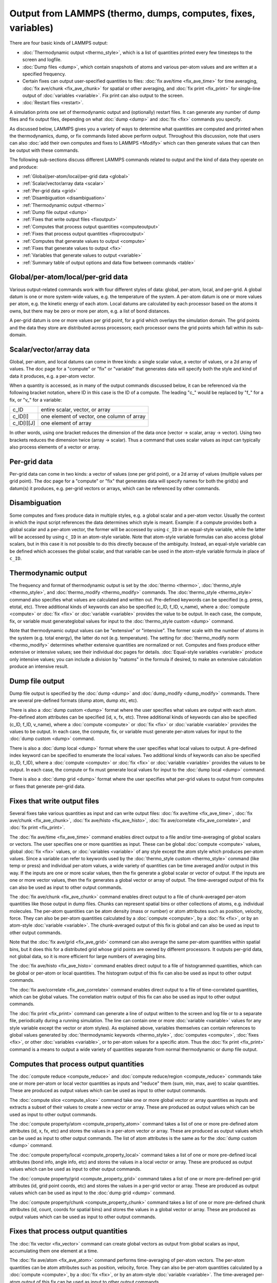 Output from LAMMPS (thermo, dumps, computes, fixes, variables)
==============================================================

There are four basic kinds of LAMMPS output:

* :doc:`Thermodynamic output <thermo_style>`, which is a list of
  quantities printed every few timesteps to the screen and logfile.
* :doc:`Dump files <dump>`, which contain snapshots of atoms and various
  per-atom values and are written at a specified frequency.
* Certain fixes can output user-specified quantities to files:
  :doc:`fix ave/time <fix_ave_time>` for time averaging,
  :doc:`fix ave/chunk <fix_ave_chunk>` for spatial or other averaging, and
  :doc:`fix print <fix_print>` for single-line output of
  :doc:`variables <variable>`.  Fix print can also output to the screen.
* :doc:`Restart files <restart>`.

A simulation prints one set of thermodynamic output and (optionally)
restart files.  It can generate any number of dump files and fix
output files, depending on what :doc:`dump <dump>` and :doc:`fix <fix>`
commands you specify.

As discussed below, LAMMPS gives you a variety of ways to determine
what quantities are computed and printed when the thermodynamics,
dump, or fix commands listed above perform output.  Throughout this
discussion, note that users can also :doc:`add their own computes and
fixes to LAMMPS <Modify>` which can then generate values that can then
be output with these commands.

The following sub-sections discuss different LAMMPS commands related
to output and the kind of data they operate on and produce:

* :ref:`Global/per-atom/local/per-grid data <global>`
* :ref:`Scalar/vector/array data <scalar>`
* :ref:`Per-grid data <grid>`
* :ref:`Disambiguation <disambiguation>`
* :ref:`Thermodynamic output <thermo>`
* :ref:`Dump file output <dump>`
* :ref:`Fixes that write output files <fixoutput>`
* :ref:`Computes that process output quantities <computeoutput>`
* :ref:`Fixes that process output quantities <fixprocoutput>`
* :ref:`Computes that generate values to output <compute>`
* :ref:`Fixes that generate values to output <fix>`
* :ref:`Variables that generate values to output <variable>`
* :ref:`Summary table of output options and data flow between commands <table>`

.. _global:

Global/per-atom/local/per-grid data
-----------------------------------

Various output-related commands work with four different styles of
data: global, per-atom, local, and per-grid.  A global datum is one or
more system-wide values, e.g. the temperature of the system.  A
per-atom datum is one or more values per atom, e.g. the kinetic energy
of each atom.  Local datums are calculated by each processor based on
the atoms it owns, but there may be zero or more per atom, e.g. a list
of bond distances.

A per-grid datum is one or more values per grid point, for a grid
which overlays the simulation domain.  The grid points and the data
they store are distributed across processors; each processor owns the
grid points which fall within its sub-domain.

.. _scalar:

Scalar/vector/array data
------------------------

Global, per-atom, and local datums can come in three kinds: a single
scalar value, a vector of values, or a 2d array of values.  The doc
page for a "compute" or "fix" or "variable" that generates data will
specify both the style and kind of data it produces, e.g. a per-atom
vector.

When a quantity is accessed, as in many of the output commands
discussed below, it can be referenced via the following bracket
notation, where ID in this case is the ID of a compute.  The leading
"c\_" would be replaced by "f\_" for a fix, or "v\_" for a variable:

+-------------+--------------------------------------------+
| c_ID        | entire scalar, vector, or array            |
+-------------+--------------------------------------------+
| c_ID[I]     | one element of vector, one column of array |
+-------------+--------------------------------------------+
| c_ID[I][J]  | one element of array                       |
+-------------+--------------------------------------------+

In other words, using one bracket reduces the dimension of the data
once (vector -> scalar, array -> vector).  Using two brackets reduces
the dimension twice (array -> scalar).  Thus a command that uses
scalar values as input can typically also process elements of a vector
or array.

.. _grid:

Per-grid data
------------------------

Per-grid data can come in two kinds: a vector of values (one per grid
point), or a 2d array of values (multiple values per grid point).  The
doc page for a "compute" or "fix" that generates data will specify
names for both the grid(s) and datum(s) it produces, e.g. per-grid
vectors or arrays, which can be referenced by other commands.

.. _disambiguation:

Disambiguation
--------------

Some computes and fixes produce data in multiple styles, e.g. a global
scalar and a per-atom vector. Usually the context in which the input
script references the data determines which style is meant. Example:
if a compute provides both a global scalar and a per-atom vector, the
former will be accessed by using ``c_ID`` in an equal-style variable,
while the latter will be accessed by using ``c_ID`` in an atom-style
variable.  Note that atom-style variable formulas can also access
global scalars, but in this case it is not possible to do this
directly because of the ambiguity.  Instead, an equal-style variable
can be defined which accesses the global scalar, and that variable can
be used in the atom-style variable formula in place of ``c_ID``.

.. _thermo:

Thermodynamic output
--------------------

The frequency and format of thermodynamic output is set by the
:doc:`thermo <thermo>`, :doc:`thermo_style <thermo_style>`, and
:doc:`thermo_modify <thermo_modify>` commands.  The
:doc:`thermo_style <thermo_style>` command also specifies what values
are calculated and written out.  Pre-defined keywords can be specified
(e.g. press, etotal, etc).  Three additional kinds of keywords can
also be specified (c_ID, f_ID, v_name), where a :doc:`compute <compute>`
or :doc:`fix <fix>` or :doc:`variable <variable>` provides the value to be
output.  In each case, the compute, fix, or variable must generateglobal values for input to the :doc:`thermo_style custom <dump>`
command.

Note that thermodynamic output values can be "extensive" or
"intensive".  The former scale with the number of atoms in the system
(e.g. total energy), the latter do not (e.g. temperature).  The
setting for :doc:`thermo_modify norm <thermo_modify>` determines whether
extensive quantities are normalized or not.  Computes and fixes
produce either extensive or intensive values; see their individual doc
pages for details.  :doc:`Equal-style variables <variable>` produce only
intensive values; you can include a division by "natoms" in the
formula if desired, to make an extensive calculation produce an
intensive result.

.. _dump:

Dump file output
----------------

Dump file output is specified by the :doc:`dump <dump>` and
:doc:`dump_modify <dump_modify>` commands.  There are several
pre-defined formats (dump atom, dump xtc, etc).

There is also a :doc:`dump custom <dump>` format where the user
specifies what values are output with each atom.  Pre-defined atom
attributes can be specified (id, x, fx, etc).  Three additional kinds
of keywords can also be specified (c_ID, f_ID, v_name), where a
:doc:`compute <compute>` or :doc:`fix <fix>` or :doc:`variable
<variable>` provides the values to be output.  In each case, the
compute, fix, or variable must generate per-atom values for input to
the :doc:`dump custom <dump>` command.

There is also a :doc:`dump local <dump>` format where the user specifies
what local values to output.  A pre-defined index keyword can be
specified to enumerate the local values.  Two additional kinds of
keywords can also be specified (c_ID, f_ID), where a
:doc:`compute <compute>` or :doc:`fix <fix>` or :doc:`variable <variable>`
provides the values to be output.  In each case, the compute or fix
must generate local values for input to the :doc:`dump local <dump>`
command.

There is also a :doc:`dump grid <dump>` format where the user
specifies what per-grid values to output from computes or fixes that
generate per-grid data.

.. _fixoutput:

Fixes that write output files
-----------------------------

Several fixes take various quantities as input and can write output
files: :doc:`fix ave/time <fix_ave_time>`, :doc:`fix ave/chunk
<fix_ave_chunk>`, :doc:`fix ave/histo <fix_ave_histo>`, :doc:`fix
ave/correlate <fix_ave_correlate>`, and :doc:`fix print <fix_print>`.

The :doc:`fix ave/time <fix_ave_time>` command enables direct output
to a file and/or time-averaging of global scalars or vectors.  The
user specifies one or more quantities as input.  These can be global
:doc:`compute <compute>` values, global :doc:`fix <fix>` values, or
:doc:`variables <variable>` of any style except the atom style which
produces per-atom values.  Since a variable can refer to keywords used
by the :doc:`thermo_style custom <thermo_style>` command (like temp or
press) and individual per-atom values, a wide variety of quantities
can be time averaged and/or output in this way.  If the inputs are one
or more scalar values, then the fix generate a global scalar or vector
of output.  If the inputs are one or more vector values, then the fix
generates a global vector or array of output.  The time-averaged
output of this fix can also be used as input to other output commands.

The :doc:`fix ave/chunk <fix_ave_chunk>` command enables direct output
to a file of chunk-averaged per-atom quantities like those output in
dump files.  Chunks can represent spatial bins or other collections of
atoms, e.g. individual molecules.  The per-atom quantities can be atom
density (mass or number) or atom attributes such as position,
velocity, force.  They can also be per-atom quantities calculated by a
:doc:`compute <compute>`, by a :doc:`fix <fix>`, or by an atom-style
:doc:`variable <variable>`.  The chunk-averaged output of this fix is
global and can also be used as input to other output commands.

Note that the :doc:`fix ave/grid <fix_ave_grid>` command can also
average the same per-atom quantities within spatial bins, but it does
this for a distributed grid whose grid points are owned by different
processors.  It outputs per-grid data, not global data, so it is more
efficient for large numbers of averaging bins.

The :doc:`fix ave/histo <fix_ave_histo>` command enables direct output
to a file of histogrammed quantities, which can be global or per-atom
or local quantities.  The histogram output of this fix can also be
used as input to other output commands.

The :doc:`fix ave/correlate <fix_ave_correlate>` command enables direct
output to a file of time-correlated quantities, which can be global
values.  The correlation matrix output of this fix can also be used as
input to other output commands.

The :doc:`fix print <fix_print>` command can generate a line of output
written to the screen and log file or to a separate file, periodically
during a running simulation.  The line can contain one or more
:doc:`variable <variable>` values for any style variable except the
vector or atom styles).  As explained above, variables themselves can
contain references to global values generated by :doc:`thermodynamic
keywords <thermo_style>`, :doc:`computes <compute>`, :doc:`fixes
<fix>`, or other :doc:`variables <variable>`, or to per-atom values
for a specific atom.  Thus the :doc:`fix print <fix_print>` command is
a means to output a wide variety of quantities separate from normal
thermodynamic or dump file output.

.. _computeoutput:

Computes that process output quantities
---------------------------------------

The :doc:`compute reduce <compute_reduce>` and :doc:`compute
reduce/region <compute_reduce>` commands take one or more per-atom or
local vector quantities as inputs and "reduce" them (sum, min, max,
ave) to scalar quantities.  These are produced as output values which
can be used as input to other output commands.

The :doc:`compute slice <compute_slice>` command take one or more
global vector or array quantities as inputs and extracts a subset of
their values to create a new vector or array.  These are produced as
output values which can be used as input to other output commands.

The :doc:`compute property/atom <compute_property_atom>` command takes
a list of one or more pre-defined atom attributes (id, x, fx, etc) and
stores the values in a per-atom vector or array.  These are produced
as output values which can be used as input to other output commands.
The list of atom attributes is the same as for the :doc:`dump custom
<dump>` command.

The :doc:`compute property/local <compute_property_local>` command
takes a list of one or more pre-defined local attributes (bond info,
angle info, etc) and stores the values in a local vector or array.
These are produced as output values which can be used as input to
other output commands.

The :doc:`compute property/grid <compute_property_grid>` command takes
a list of one or more pre-defined per-grid attributes (id, grid point
coords, etc) and stores the values in a per-grid vector or array.
These are produced as output values which can be used as input to the
:doc:`dump grid <dump>` command.

The :doc:`compute property/chunk <compute_property_chunk>` command
takes a list of one or more pre-defined chunk attributes (id, count,
coords for spatial bins) and stores the values in a global vector or
array.  These are produced as output values which can be used as input
to other output commands.

.. _fixprocoutput:

Fixes that process output quantities
------------------------------------

The :doc:`fix vector <fix_vector>` command can create global vectors as
output from global scalars as input, accumulating them one element at
a time.

The :doc:`fix ave/atom <fix_ave_atom>` command performs time-averaging
of per-atom vectors.  The per-atom quantities can be atom attributes
such as position, velocity, force.  They can also be per-atom
quantities calculated by a :doc:`compute <compute>`, by a :doc:`fix
<fix>`, or by an atom-style :doc:`variable <variable>`.  The
time-averaged per-atom output of this fix can be used as input to
other output commands.

The :doc:`fix store/state <fix_store_state>` command can archive one
or more per-atom attributes at a particular time, so that the old
values can be used in a future calculation or output.  The list of
atom attributes is the same as for the :doc:`dump custom <dump>`
command, including per-atom quantities calculated by a :doc:`compute
<compute>`, by a :doc:`fix <fix>`, or by an atom-style :doc:`variable
<variable>`.  The output of this fix can be used as input to other
output commands.

The :doc:`fix ave/grid <fix_ave_grid>` command performs time-averaging
of either per-atom or per-grid data.

For per-atom data it performs averaging for the atoms within each grid
cell, similar to the :doc:`fix ave/chunk <fix_ave_chunk>` command when
its chunks are defined as regular 2d or 3d bins.  The per-atom
quantities can be atom density (mass or number) or atom attributes
such as position, velocity, force.  They can also be per-atom
quantities calculated by a :doc:`compute <compute>`, by a :doc:`fix
<fix>`, or by an atom-style :doc:`variable <variable>`.

The chief difference between the :doc:`fix ave/grid <fix_ave_grid>`
and :doc:`fix ave/chunk <fix_ave_chunk>` commands when used in this
context is that the former uses a distributed grid, while the latter
uses a global grid.  Distributed means that each processor owns the
subset of grid points within its subdomain.  Global means that each
processor owns a copy of the entire grid.  The :doc:`fix ave/grid
<fix_ave_grid>` command is thus more efficient for large grids.

For per-grid data, the :doc:`fix ave/grid <fix_ave_grid>` command
takes inputs for grid data produced by other computes or fixes and
averages the values for each grid point over time.

.. _compute:

Computes that generate values to output
---------------------------------------

Every :doc:`compute <compute>` in LAMMPS produces either global or
per-atom or local or per-grid values.  The values can be scalars or
vectors or arrays of data.  These values can be output using the other
commands described in this section.  The page for each compute command
describes what it produces.  Computes that produce per-atom or local
or per-grid values have the word "atom" or "local" or "grid as the
last word in their style name.  Computes without the word "atom" or
"local" or "grid" produce global values.

.. _fix:

Fixes that generate values to output
------------------------------------

Some :doc:`fixes <fix>` in LAMMPS produces either global or per-atom
or local or per-grid values which can be accessed by other commands.
The values can be scalars or vectors or arrays of data.  These values
can be output using the other commands described in this section.  The
page for each fix command tells whether it produces any output
quantities and describes them.

.. _variable:

Variables that generate values to output
----------------------------------------

:doc:`Variables <variable>` defined in an input script can store one or
more strings.  But equal-style, vector-style, and atom-style or
atomfile-style variables generate a global scalar value, global vector
or values, or a per-atom vector, respectively, when accessed.  The
formulas used to define these variables can contain references to the
thermodynamic keywords and to global and per-atom data generated by
computes, fixes, and other variables.  The values generated by
variables can be used as input to and thus output by the other
commands described in this section.

Per-grid variables have not (yet) been implemented.

.. _table:

Summary table of output options and data flow between commands
--------------------------------------------------------------

This table summarizes the various commands that can be used for
generating output from LAMMPS.  Each command produces output data of
some kind and/or writes data to a file.  Most of the commands can take
data from other commands as input.  Thus you can link many of these
commands together in pipeline form, where data produced by one command
is used as input to another command and eventually written to the
screen or to a file.  Note that to hook two commands together the
output and input data types must match, e.g. global/per-atom/local
data and scalar/vector/array data.

Also note that, as described above, when a command takes a scalar as
input, that could be an element of a vector or array.  Likewise a
vector input could be a column of an array.

+--------------------------------------------------------+----------------------------------------------+----------------------------------------------------+
| Command                                                | Input                                        | Output                                             |
+--------------------------------------------------------+----------------------------------------------+----------------------------------------------------+
| :doc:`thermo_style custom <thermo_style>`              | global scalars                               | screen, log file                                   |
+--------------------------------------------------------+----------------------------------------------+----------------------------------------------------+
| :doc:`dump custom <dump>`                              | per-atom vectors                             | dump file                                          |
+--------------------------------------------------------+----------------------------------------------+----------------------------------------------------+
| :doc:`dump local <dump>`                               | local vectors                                | dump file                                          |
+--------------------------------------------------------+----------------------------------------------+----------------------------------------------------+
| :doc:`dump grid <dump>`                                | per-grid vectors                             | dump file                                          |
+--------------------------------------------------------+----------------------------------------------+----------------------------------------------------+
| :doc:`fix print <fix_print>`                           | global scalar from variable                  | screen, file                                       |
+--------------------------------------------------------+----------------------------------------------+----------------------------------------------------+
| :doc:`print <print>`                                   | global scalar from variable                  | screen                                             |
+--------------------------------------------------------+----------------------------------------------+----------------------------------------------------+
| :doc:`computes <compute>`                              | N/A                                          | global/per-atom/local/per-grid scalar/vector/array |
+--------------------------------------------------------+----------------------------------------------+----------------------------------------------------+
| :doc:`fixes <fix>`                                     | N/A                                          | global/per-atom/local/per-grid scalar/vector/array |
+--------------------------------------------------------+----------------------------------------------+----------------------------------------------------+
| :doc:`variables <variable>`                            | global scalars and vectors, per-atom vectors | global scalar and vector, per-atom vector          |
+--------------------------------------------------------+----------------------------------------------+----------------------------------------------------+
| :doc:`compute reduce <compute_reduce>`                 | per-atom/local vectors                       | global scalar/vector                               |
+--------------------------------------------------------+----------------------------------------------+----------------------------------------------------+
| :doc:`compute slice <compute_slice>`                   | global vectors/arrays                        | global vector/array                                |
+--------------------------------------------------------+----------------------------------------------+----------------------------------------------------+
| :doc:`compute property/atom <compute_property_atom>`   | N/A                                          | per-atom vector/array                              |
+--------------------------------------------------------+----------------------------------------------+----------------------------------------------------+
| :doc:`compute property/local <compute_property_local>` | N/A                                          | local vector/array                                 |
+--------------------------------------------------------+----------------------------------------------+----------------------------------------------------+
| :doc:`compute property/grid <compute_property_grid>`   | N/A                                          | per-grid vector/array                              |
+--------------------------------------------------------+----------------------------------------------+----------------------------------------------------+
| :doc:`compute property/chunk <compute_property_chunk>` | N/A                                          | global vector/array                                |
+--------------------------------------------------------+----------------------------------------------+----------------------------------------------------+
| :doc:`fix vector <fix_vector>`                         | global scalars                               | global vector                                      |
+--------------------------------------------------------+----------------------------------------------+----------------------------------------------------+
| :doc:`fix ave/atom <fix_ave_atom>`                     | per-atom vectors                             | per-atom vector/array                              |
+--------------------------------------------------------+----------------------------------------------+----------------------------------------------------+
| :doc:`fix ave/time <fix_ave_time>`                     | global scalars/vectors                       | global scalar/vector/array, file                   |
+--------------------------------------------------------+----------------------------------------------+----------------------------------------------------+
| :doc:`fix ave/chunk <fix_ave_chunk>`                   | per-atom vectors                             | global array, file                                 |
+--------------------------------------------------------+----------------------------------------------+----------------------------------------------------+
| :doc:`fix ave/grid <fix_ave_grid>`                     | per-atom vectors or per-grid vectors         | per-grid vector/array                              |
+--------------------------------------------------------+----------------------------------------------+----------------------------------------------------+
| :doc:`fix ave/histo <fix_ave_histo>`                   | global/per-atom/local scalars and vectors    | global array, file                                 |
+--------------------------------------------------------+----------------------------------------------+----------------------------------------------------+
| :doc:`fix ave/correlate <fix_ave_correlate>`           | global scalars                               | global array, file                                 |
+--------------------------------------------------------+----------------------------------------------+----------------------------------------------------+
| :doc:`fix store/state <fix_store_state>`               | per-atom vectors                             | per-atom vector/array                              |
+--------------------------------------------------------+----------------------------------------------+----------------------------------------------------+
